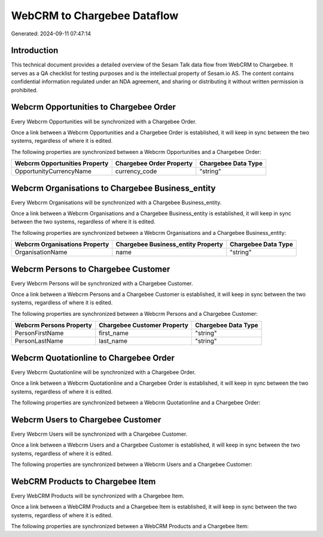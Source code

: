 ============================
WebCRM to Chargebee Dataflow
============================

Generated: 2024-09-11 07:47:14

Introduction
------------

This technical document provides a detailed overview of the Sesam Talk data flow from WebCRM to Chargebee. It serves as a QA checklist for testing purposes and is the intellectual property of Sesam.io AS. The content contains confidential information regulated under an NDA agreement, and sharing or distributing it without written permission is prohibited.

Webcrm Opportunities to Chargebee Order
---------------------------------------
Every Webcrm Opportunities will be synchronized with a Chargebee Order.

Once a link between a Webcrm Opportunities and a Chargebee Order is established, it will keep in sync between the two systems, regardless of where it is edited.

The following properties are synchronized between a Webcrm Opportunities and a Chargebee Order:

.. list-table::
   :header-rows: 1

   * - Webcrm Opportunities Property
     - Chargebee Order Property
     - Chargebee Data Type
   * - OpportunityCurrencyName
     - currency_code
     - "string"


Webcrm Organisations to Chargebee Business_entity
-------------------------------------------------
Every Webcrm Organisations will be synchronized with a Chargebee Business_entity.

Once a link between a Webcrm Organisations and a Chargebee Business_entity is established, it will keep in sync between the two systems, regardless of where it is edited.

The following properties are synchronized between a Webcrm Organisations and a Chargebee Business_entity:

.. list-table::
   :header-rows: 1

   * - Webcrm Organisations Property
     - Chargebee Business_entity Property
     - Chargebee Data Type
   * - OrganisationName
     - name
     - "string"


Webcrm Persons to Chargebee Customer
------------------------------------
Every Webcrm Persons will be synchronized with a Chargebee Customer.

Once a link between a Webcrm Persons and a Chargebee Customer is established, it will keep in sync between the two systems, regardless of where it is edited.

The following properties are synchronized between a Webcrm Persons and a Chargebee Customer:

.. list-table::
   :header-rows: 1

   * - Webcrm Persons Property
     - Chargebee Customer Property
     - Chargebee Data Type
   * - PersonFirstName
     - first_name
     - "string"
   * - PersonLastName
     - last_name
     - "string"


Webcrm Quotationline to Chargebee Order
---------------------------------------
Every Webcrm Quotationline will be synchronized with a Chargebee Order.

Once a link between a Webcrm Quotationline and a Chargebee Order is established, it will keep in sync between the two systems, regardless of where it is edited.

The following properties are synchronized between a Webcrm Quotationline and a Chargebee Order:

.. list-table::
   :header-rows: 1

   * - Webcrm Quotationline Property
     - Chargebee Order Property
     - Chargebee Data Type


Webcrm Users to Chargebee Customer
----------------------------------
Every Webcrm Users will be synchronized with a Chargebee Customer.

Once a link between a Webcrm Users and a Chargebee Customer is established, it will keep in sync between the two systems, regardless of where it is edited.

The following properties are synchronized between a Webcrm Users and a Chargebee Customer:

.. list-table::
   :header-rows: 1

   * - Webcrm Users Property
     - Chargebee Customer Property
     - Chargebee Data Type


WebCRM Products to Chargebee Item
---------------------------------
Every WebCRM Products will be synchronized with a Chargebee Item.

Once a link between a WebCRM Products and a Chargebee Item is established, it will keep in sync between the two systems, regardless of where it is edited.

The following properties are synchronized between a WebCRM Products and a Chargebee Item:

.. list-table::
   :header-rows: 1

   * - WebCRM Products Property
     - Chargebee Item Property
     - Chargebee Data Type

